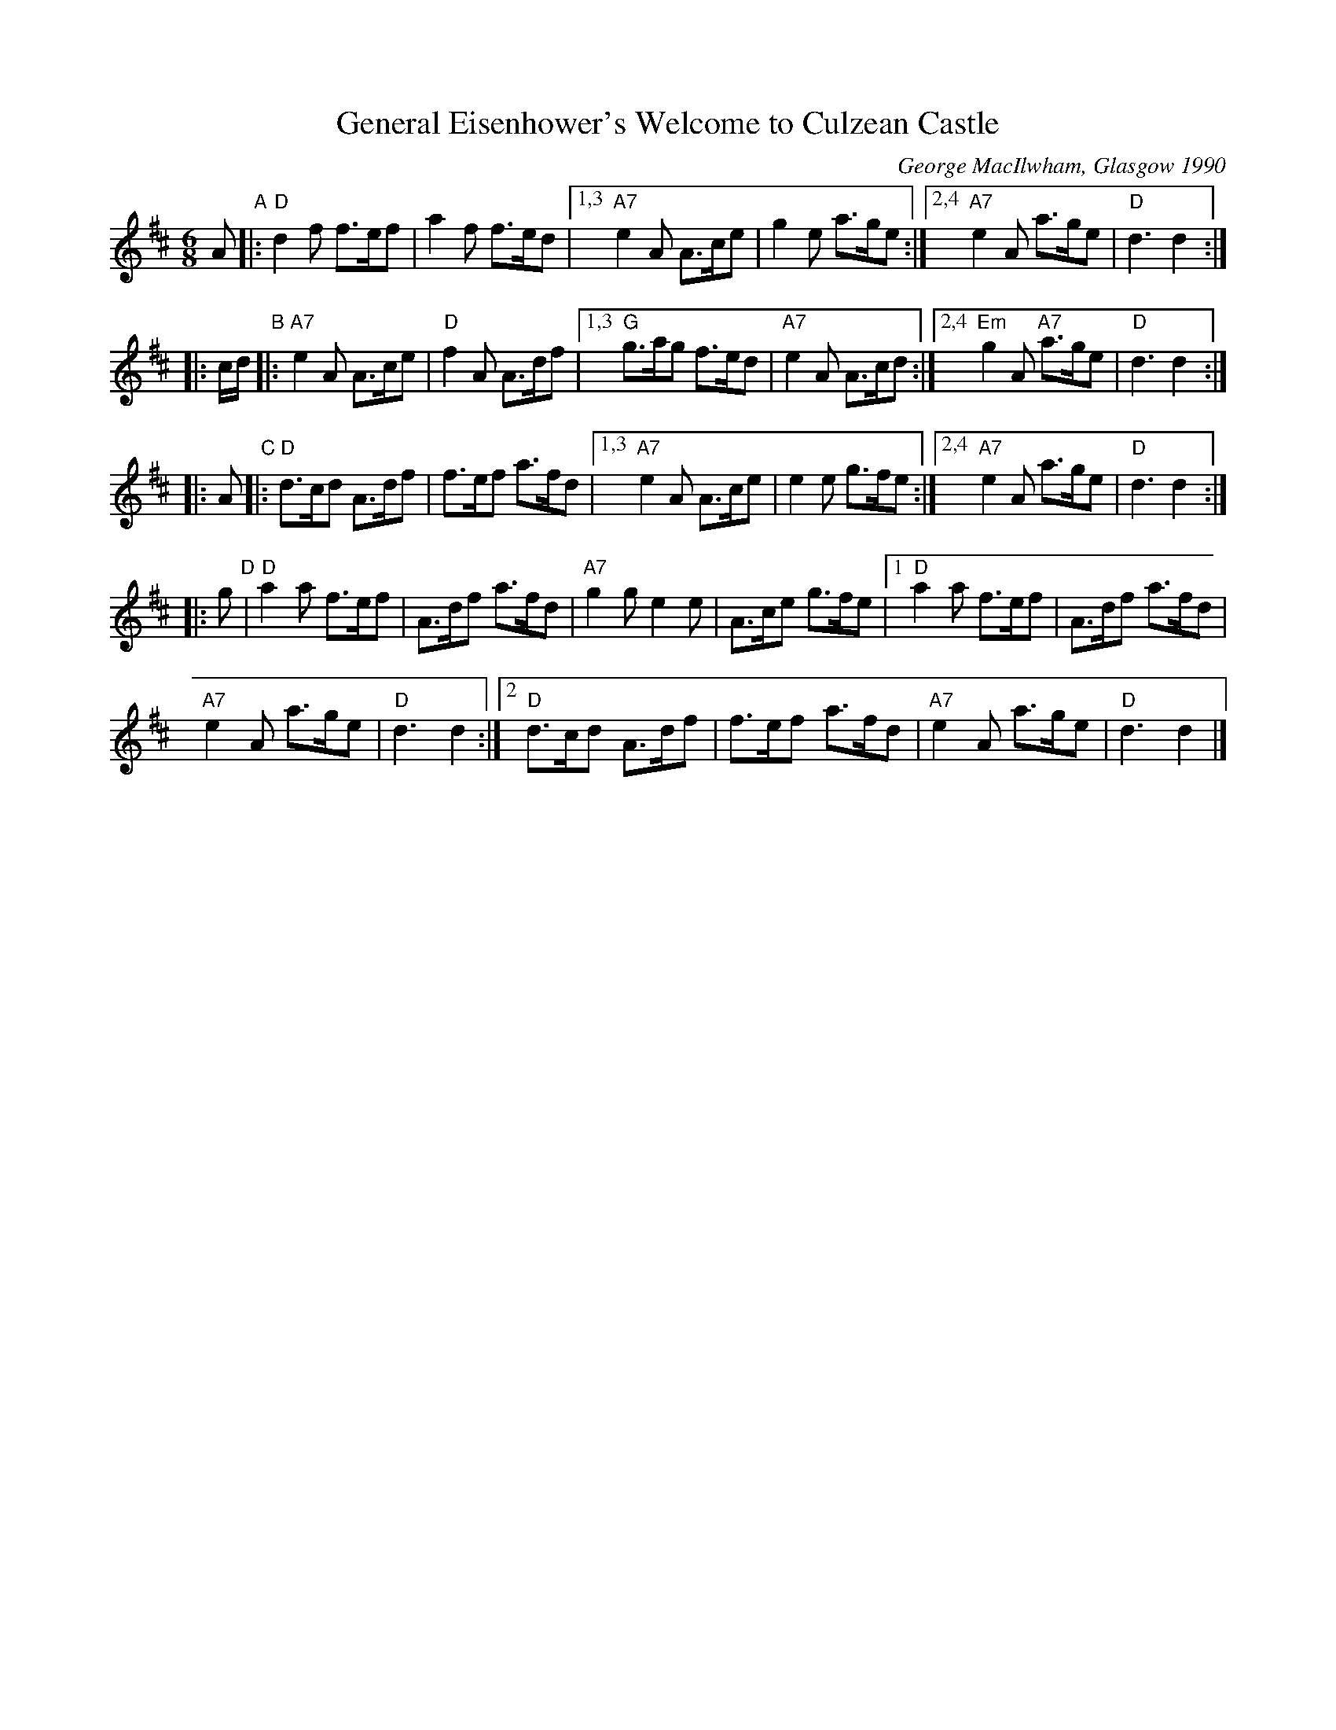 X: 1
T: General Eisenhower's Welcome to Culzean Castle
C: George MacIlwham, Glasgow 1990
R: jig
Z: 2010 John Chambers <jc:trillian.mit.edu>
S: printed MS of unknown origin
M: 6/8
L: 1/8
K: D
A "A"\
|: "D"d2f f>ef | a2f f>ed \
|1,3 "A7"e2A A>ce | g2e a>ge \
:|2,4 "A7"e2A a>ge | "D"d3 d2 :|
|: c/d/ "B"\
|: "A7"e2A A>ce | "D"f2A A>df \
|1,3 "G"g>ag f>ed | "A7"e2A A>cd \
:|2,4 "Em"g2A "A7"a>ge | "D"d3 d2 :|
|: A "C"\
|: "D"d>cd A>df | f>ef a>fd \
|1,3 "A7"e2A A>ce | e2e g>fe \
:|2,4 "A7"e2A a>ge | "D"d3 d2 :|
|: g "D"\
| "D"a2a f>ef | A>df a>fd \
| "A7"g2g e2e | A>ce g>fe \
|[1 "D"a2a f>ef | A>df a>fd |
"A7"e2A a>ge | "D"d3 d2 \
:|2 "D"d>cd A>df | f>ef a>fd \
| "A7"e2A a>ge | "D"d3 d2 |]
